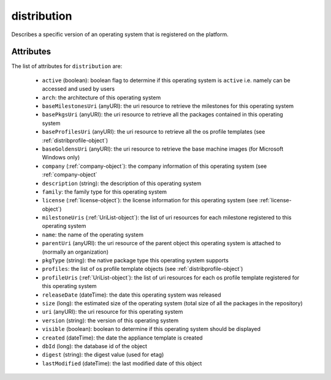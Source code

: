 .. Copyright 2017 FUJITSU LIMITED

.. _distribution-object:

distribution
============

Describes a specific version of an operating system that is registered on the platform.

Attributes
~~~~~~~~~~

The list of attributes for ``distribution`` are:

	* ``active`` (boolean): boolean flag to determine if this operating system is ``active`` i.e. namely can be accessed and used by users
	* ``arch``: the architecture of this operating system
	* ``baseMilestonesUri`` (anyURI): the uri resource to retrieve the milestones for this operating system
	* ``basePkgsUri`` (anyURI): the uri resource to retrieve all the packages contained in this operating system
	* ``baseProfilesUri`` (anyURI): the uri resource to retrieve all the os profile templates (see :ref:`distribprofile-object`)
	* ``baseGoldensUri`` (anyURI): the uri resource to retrieve the base machine images (for Microsoft Windows only)
	* ``company`` (:ref:`company-object`): the company information of this operating system (see :ref:`company-object`
	* ``description`` (string): the description of this operating system
	* ``family``: the family type for this operating system
	* ``license`` (:ref:`license-object`): the license information for this operating system (see :ref:`license-object`)
	* ``milestoneUris`` (:ref:`UriList-object`): the list of uri resources for each milestone registered to this operating system
	* ``name``: the name of the operating system
	* ``parentUri`` (anyURI): the uri resource of the parent object this operating system is attached to (normally an organization)
	* ``pkgType`` (string): the native package type this operating system supports
	* ``profiles``: the list of os profile template objects (see :ref:`distribprofile-object`)
	* ``profileUris`` (:ref:`UriList-object`): the list of uri resources for each os profile template registered for this operating system
	* ``releaseDate`` (dateTime): the date this operating system was released
	* ``size`` (long): the estimated size of the operating system (total size of all the packages in the repository)
	* ``uri`` (anyURI): the uri resource for this operating system
	* ``version`` (string): the version of this operating system
	* ``visible`` (boolean): boolean to determine if this operating system should be displayed
	* ``created`` (dateTime): the date the appliance template is created
	* ``dbId`` (long): the database id of the object
	* ``digest`` (string): the digest value (used for etag)
	* ``lastModified`` (dateTime): the last modified date of this object


